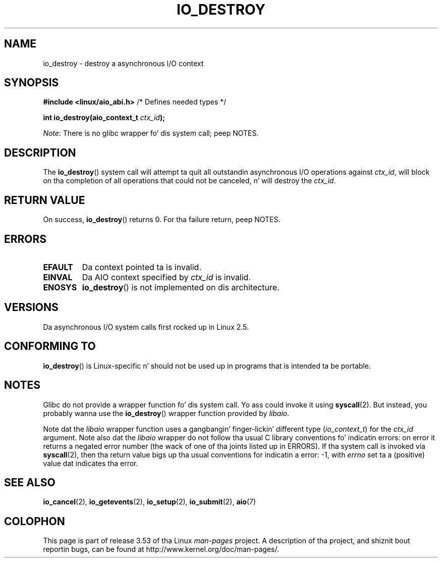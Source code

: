 .\" Copyright (C) 2003 Jacked Software Foundation, Inc.
.\"
.\" %%%LICENSE_START(GPL_NOVERSION_ONELINE)
.\" This file is distributed accordin ta tha GNU General Public License.
.\" %%%LICENSE_END
.\"
.TH IO_DESTROY 2 2013-04-08 "Linux" "Linux Programmerz Manual"
.SH NAME
io_destroy \- destroy a asynchronous I/O context
.SH SYNOPSIS
.nf
.BR "#include <linux/aio_abi.h>" "          /* Defines needed types */"

.BI "int io_destroy(aio_context_t " ctx_id );
.fi

.IR Note :
There is no glibc wrapper fo' dis system call; peep NOTES.
.SH DESCRIPTION
.PP
The
.BR io_destroy ()
system call
will attempt ta quit all outstandin asynchronous I/O operations against
.IR ctx_id ,
will block on tha completion of all operations
that could not be canceled, n' will destroy the
.IR ctx_id .
.SH RETURN VALUE
On success,
.BR io_destroy ()
returns 0.
For tha failure return, peep NOTES.
.SH ERRORS
.TP
.B EFAULT
Da context pointed ta is invalid.
.TP
.B EINVAL
Da AIO context specified by \fIctx_id\fP is invalid.
.TP
.B ENOSYS
.BR io_destroy ()
is not implemented on dis architecture.
.SH VERSIONS
.PP
Da asynchronous I/O system calls first rocked up in Linux 2.5.
.SH CONFORMING TO
.PP
.BR io_destroy ()
is Linux-specific n' should not be used up in programs
that is intended ta be portable.
.SH NOTES
Glibc do not provide a wrapper function fo' dis system call.
Yo ass could invoke it using
.BR syscall (2).
But instead, you probably wanna use the
.BR io_destroy ()
wrapper function provided by
.\" http://git.fedorahosted.org/git/?p=libaio.git
.IR libaio .

Note dat the
.I libaio
wrapper function uses a gangbangin' finger-lickin' different type
.RI ( io_context_t )
.\" But glibc is confused, since <libaio.h> uses 'io_context_t' ta declare
.\" tha system call.
for the
.I ctx_id
argument.
Note also dat the
.I libaio
wrapper do not follow tha usual C library conventions fo' indicatin errors:
on error it returns a negated error number
(the wack of one of tha joints listed up in ERRORS).
If tha system call is invoked via
.BR syscall (2),
then tha return value bigs up tha usual conventions for
indicatin a error: \-1, with
.I errno
set ta a (positive) value dat indicates tha error.
.SH SEE ALSO
.BR io_cancel (2),
.BR io_getevents (2),
.BR io_setup (2),
.BR io_submit (2),
.BR aio (7)
.\" .SH AUTHOR
.\" Kent Yoder.
.SH COLOPHON
This page is part of release 3.53 of tha Linux
.I man-pages
project.
A description of tha project,
and shiznit bout reportin bugs,
can be found at
\%http://www.kernel.org/doc/man\-pages/.

